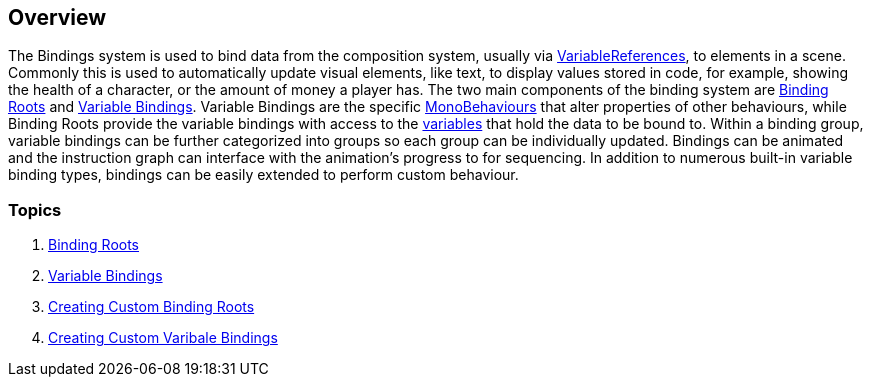 [#topics/bindings-1]

## Overview

The Bindings system is used to bind data from the composition system, usually via <<reference/variable-reference.html,VariableReferences>>, to elements in a scene. Commonly this is used to automatically update visual elements, like text, to display values stored in code, for example, showing the health of a character, or the amount of money a player has. The two main components of the binding system are <<manual/binding-root.html,Binding Roots>> and <<manual/variable-binding.html,Variable Bindings>>. Variable Bindings are the specific https://docs.unity3d.com/ScriptReference/MonoBehaviour.html[MonoBehaviours^] that alter properties of other behaviours, while Binding Roots provide the variable bindings with access to the <<topics/variables-1.html,variables>> that hold the data to be bound to. Within a binding group, variable bindings can be further categorized into groups so each group can be individually updated. Bindings can be animated and the instruction graph can interface with the animation's progress to for sequencing. In addition to numerous built-in variable binding types, bindings can be easily extended to perform custom behaviour.

### Topics
. <<topics/graphs-2.html,Binding Roots>>
. <<topics/graphs-3.html,Variable Bindings>>
. <<topics/graphs-7.html,Creating Custom Binding Roots>>
. <<topics/graphs-8.html,Creating Custom Varibale Bindings>>
